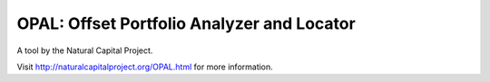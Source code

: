 OPAL: Offset Portfolio Analyzer and Locator
===========================================

A tool by the Natural Capital Project.

Visit http://naturalcapitalproject.org/OPAL.html for more information.
